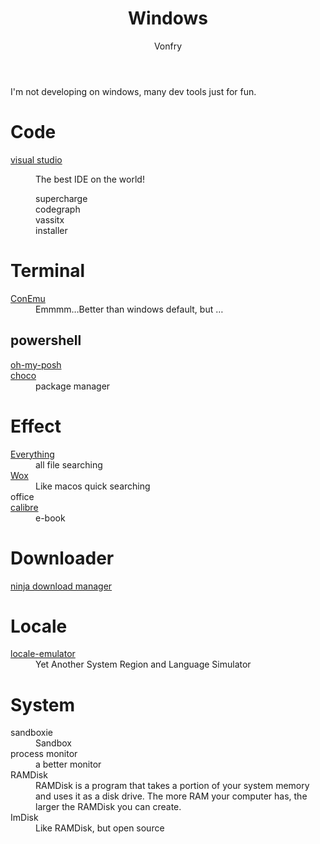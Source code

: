 :PROPERTIES:
:ID:       f06b29d0-2566-475d-83d2-f7a519c01f13
:END:
#+TITLE: Windows
#+AUTHOR: Vonfry

I'm not developing on windows, many dev tools just for fun.

* Code
  - [[https://www.visualstudio.com/][visual studio]] :: The best IDE on the world!
    - supercharge ::
    - codegraph ::
    - vassitx ::
    - installer ::

* Terminal
  - [[https://conemu.github.io/][ConEmu]] :: Emmmm...Better than windows default, but ...

** powershell
   - [[https://github.com/JanDeDobbeleer/oh-my-posh][oh-my-posh]] ::
   - [[https://github.com/chocolatey/choco][choco]] :: package manager

* Effect
  - [[http://www.voidtools.com/][Everything]] :: all file searching
  - [[https://github.com/Wox-launcher/Wox][Wox]] :: Like macos quick searching
  - office ::
  - [[https://calibre-ebook.com/][calibre]] :: e-book
* Downloader
  - [[https://ninjadownloadmanager.com/][ninja download manager]] ::
* Locale
  - [[https://github.com/xupefei/Locale-Emulator][locale-emulator]] :: Yet Another System Region and Language Simulator

* System
  - sandboxie :: Sandbox
  - process monitor :: a better monitor
  - RAMDisk :: RAMDisk is a program that takes a portion of your system memory
    and uses it as a disk drive. The more RAM your computer has, the larger the
    RAMDisk you can create.
  - ImDisk :: Like RAMDisk, but open source
